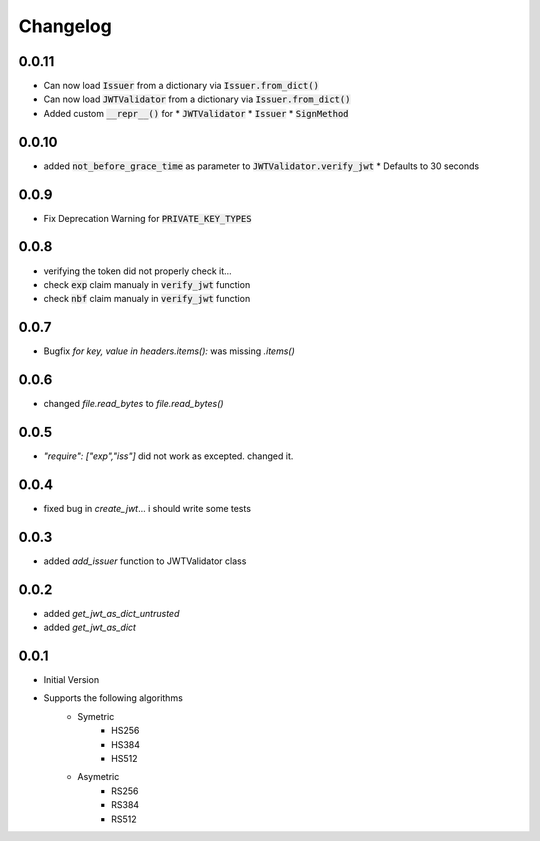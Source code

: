 Changelog
===============

0.0.11
-------
* Can now load :code:`Issuer` from a dictionary via :code:`Issuer.from_dict()`
* Can now load :code:`JWTValidator` from a dictionary via :code:`Issuer.from_dict()`
* Added custom :code:`__repr__()` for 
  * :code:`JWTValidator`
  * :code:`Issuer`
  * :code:`SignMethod`

0.0.10
-------
* added :code:`not_before_grace_time` as parameter to :code:`JWTValidator.verify_jwt`
  * Defaults to 30 seconds

0.0.9
------
* Fix Deprecation Warning for :code:`PRIVATE_KEY_TYPES`

0.0.8
------
* verifying the token did not properly check it...
* check :code:`exp` claim manualy in :code:`verify_jwt` function
* check :code:`nbf` claim manualy in :code:`verify_jwt` function

0.0.7
------
* Bugfix `for key, value in headers.items():` was missing `.items()`

0.0.6
------
* changed `file.read_bytes` to `file.read_bytes()`

0.0.5
------
* `"require": ["exp","iss"]` did not work as excepted. changed it.

0.0.4
------
* fixed bug in `create_jwt`... i should write some tests

0.0.3
------
* added `add_issuer` function to JWTValidator class

0.0.2
------
* added `get_jwt_as_dict_untrusted`
* added `get_jwt_as_dict`

0.0.1
------
* Initial Version
* Supports the following algorithms
    * Symetric
        * HS256
        * HS384
        * HS512
    * Asymetric
        * RS256
        * RS384
        * RS512